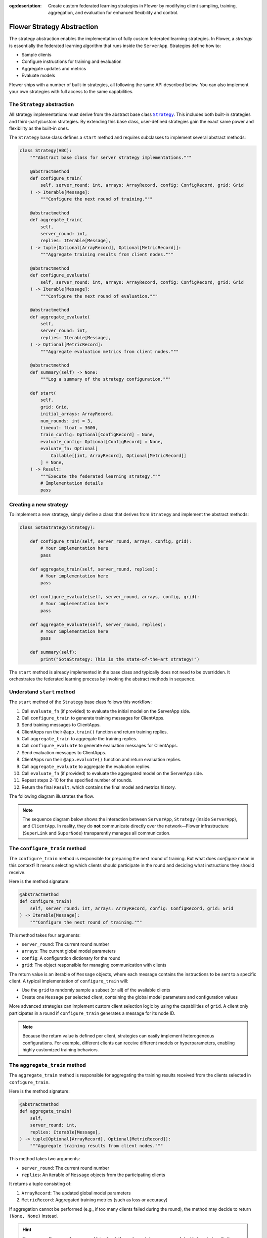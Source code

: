 :og:description: Create custom federated learning strategies in Flower by modifying client sampling, training, aggregation, and evaluation for enhanced flexibility and control.
.. meta::
    :description: Create custom federated learning strategies in Flower by modifying client sampling, training, aggregation, and evaluation for enhanced flexibility and control.

.. |strategy_link| replace:: ``Strategy``

.. _strategy_link: ref-api/flwr.serverapp.strategy.Strategy.html

Flower Strategy Abstraction
===========================

The strategy abstraction enables the implementation of fully custom federated learning
strategies. In Flower, a *strategy* is essentially the federated learning algorithm that
runs inside the ``ServerApp``. Strategies define how to:

- Sample clients
- Configure instructions for training and evaluation
- Aggregate updates and metrics
- Evaluate models

Flower ships with a number of built-in strategies, all following the same API described
below. You can also implement your own strategies with full access to the same
capabilities.

The ``Strategy`` abstraction
----------------------------

All strategy implementations must derive from the abstract base class |strategy_link|_.
This includes both built-in strategies and third-party/custom strategies. By extending
this base class, user-defined strategies gain the exact same power and flexibility as
the built-in ones.

The ``Strategy`` base class defines a ``start`` method and requires subclasses to
implement several abstract methods:

.. code-block:: python

    class Strategy(ABC):
        """Abstract base class for server strategy implementations."""

        @abstractmethod
        def configure_train(
            self, server_round: int, arrays: ArrayRecord, config: ConfigRecord, grid: Grid
        ) -> Iterable[Message]:
            """Configure the next round of training."""

        @abstractmethod
        def aggregate_train(
            self,
            server_round: int,
            replies: Iterable[Message],
        ) -> tuple[Optional[ArrayRecord], Optional[MetricRecord]]:
            """Aggregate training results from client nodes."""

        @abstractmethod
        def configure_evaluate(
            self, server_round: int, arrays: ArrayRecord, config: ConfigRecord, grid: Grid
        ) -> Iterable[Message]:
            """Configure the next round of evaluation."""

        @abstractmethod
        def aggregate_evaluate(
            self,
            server_round: int,
            replies: Iterable[Message],
        ) -> Optional[MetricRecord]:
            """Aggregate evaluation metrics from client nodes."""

        @abstractmethod
        def summary(self) -> None:
            """Log a summary of the strategy configuration."""

        def start(
            self,
            grid: Grid,
            initial_arrays: ArrayRecord,
            num_rounds: int = 3,
            timeout: float = 3600,
            train_config: Optional[ConfigRecord] = None,
            evaluate_config: Optional[ConfigRecord] = None,
            evaluate_fn: Optional[
                Callable[[int, ArrayRecord], Optional[MetricRecord]]
            ] = None,
        ) -> Result:
            """Execute the federated learning strategy."""
            # Implementation details
            pass

Creating a new strategy
-----------------------

To implement a new strategy, simply define a class that derives from ``Strategy`` and
implement the abstract methods:

.. code-block:: python

    class SotaStrategy(Strategy):

        def configure_train(self, server_round, arrays, config, grid):
            # Your implementation here
            pass

        def aggregate_train(self, server_round, replies):
            # Your implementation here
            pass

        def configure_evaluate(self, server_round, arrays, config, grid):
            # Your implementation here
            pass

        def aggregate_evaluate(self, server_round, replies):
            # Your implementation here
            pass

        def summary(self):
            print("SotaStrategy: This is the state-of-the-art strategy!")

The ``start`` method is already implemented in the base class and typically does not
need to be overridden. It orchestrates the federated learning process by invoking the
abstract methods in sequence.

Understand ``start`` method
---------------------------

The ``start`` method of the ``Strategy`` base class follows this workflow:

1. Call ``evaluate_fn`` (if provided) to evaluate the initial model on the ServerApp
   side.
2. Call ``configure_train`` to generate training messages for ClientApps.
3. Send training messages to ClientApps.
4. ClientApps run their ``@app.train()`` function and return training replies.
5. Call ``aggregate_train`` to aggregate the training replies.
6. Call ``configure_evaluate`` to generate evaluation messages for ClientApps.
7. Send evaluation messages to ClientApps.
8. ClientApps run their ``@app.evaluate()`` function and return evaluation replies.
9. Call ``aggregate_evaluate`` to aggregate the evaluation replies.
10. Call ``evaluate_fn`` (if provided) to evaluate the aggregated model on the ServerApp
    side.
11. Repeat steps 2-10 for the specified number of rounds.
12. Return the final ``Result``, which contains the final model and metrics history.

The following diagram illustrates the flow.

.. note::

    The sequence diagram below shows the interaction between ``ServerApp``, ``Strategy``
    (inside ``ServerApp``), and ``ClientApp``. In reality, they do **not** communicate
    directly over the network—Flower infrastructure (``SuperLink`` and ``SuperNode``)
    transparently manages all communication.

.. mermaid::

    sequenceDiagram
        participant SA as ServerApp
        participant ST as Strategy
        participant CA as ClientApps

        SA->>ST: start(num_rounds, ...)

        opt
            ST->>ST: evaluate_fn()
        end

        loop rounds 1..N
            Note over ST: --- Training Phase ---

            ST->>ST: configure_train()
            ST->>CA: train_messages
            CA->>CA: @app.train() callback
            CA-->>ST: train_replies
            ST->>ST: aggregate_train(train_replies)

            Note over ST: --- Evaluation Phase ---

            ST->>ST: configure_evaluate()
            ST->>CA: evaluate_messages
            CA->>CA: @app.evaluate() callback
            CA-->>ST: evaluate_replies
            ST->>ST: aggregate_evaluate(evaluate_replies)

            opt
                ST->>ST: evaluate_fn()
            end
        end

        ST-->>SA: final Result

The ``configure_train`` method
------------------------------

The ``configure_train`` method is responsible for preparing the next round of training.
But what does *configure* mean in this context? It means selecting which clients should
participate in the round and deciding what instructions they should receive.

Here is the method signature:

.. code-block:: python

    @abstractmethod
    def configure_train(
        self, server_round: int, arrays: ArrayRecord, config: ConfigRecord, grid: Grid
    ) -> Iterable[Message]:
        """Configure the next round of training."""

This method takes four arguments:

- ``server_round``: The current round number
- ``arrays``: The current global model parameters
- ``config``: A configuration dictionary for the round
- ``grid``: The object responsible for managing communication with clients

The return value is an iterable of ``Message`` objects, where each message contains the
instructions to be sent to a specific client. A typical implementation of
``configure_train`` will:

- Use the ``grid`` to randomly sample a subset (or all) of the available clients
- Create one ``Message`` per selected client, containing the global model parameters and
  configuration values

More advanced strategies can implement custom client selection logic by using the
capabilities of ``grid``. A client only participates in a round if ``configure_train``
generates a message for its node ID.

.. note::

    Because the return value is defined per client, strategies can easily implement
    heterogeneous configurations. For example, different clients can receive different
    models or hyperparameters, enabling highly customized training behaviors.

The ``aggregate_train`` method
------------------------------

The ``aggregate_train`` method is responsible for aggregating the training results
received from the clients selected in ``configure_train``.

Here is the method signature:

.. code-block:: python

    @abstractmethod
    def aggregate_train(
        self,
        server_round: int,
        replies: Iterable[Message],
    ) -> tuple[Optional[ArrayRecord], Optional[MetricRecord]]:
        """Aggregate training results from client nodes."""

This method takes two arguments:

- ``server_round``: The current round number
- ``replies``: An iterable of ``Message`` objects from the participating clients

It returns a tuple consisting of:

1. ``ArrayRecord``: The updated global model parameters
2. ``MetricRecord``: Aggregated training metrics (such as loss or accuracy)

If aggregation cannot be performed (e.g., if too many clients failed during the round),
the method may decide to return ``(None, None)`` instead.

.. hint::

    You can use ``Message.has_error()`` to check if a reply contains an error and decide
    how to handle it during aggregation.

The ``configure_evaluate`` method
---------------------------------

The ``configure_evaluate`` method is responsible for preparing the next round of
evaluation. Similar to ``configure_train``, this involves selecting which clients should
participate and deciding what instructions they should receive for evaluation.

Here is the method signature:

.. code-block:: python

    @abstractmethod
    def configure_evaluate(
        self, server_round: int, arrays: ArrayRecord, config: ConfigRecord, grid: Grid
    ) -> Iterable[Message]:
        """Configure the next round of evaluation."""

This method takes four arguments:

- ``server_round``: The current round number
- ``arrays``: The current global model parameters to be evaluated
- ``config``: A configuration dictionary for evaluation
- ``grid``: The object that manages communication with clients

The return value is an iterable of ``Message`` objects, one for each selected client.
Each message typically contains the current global model parameters and any evaluation
configuration.

A typical implementation of ``configure_evaluate`` will:

- Use ``grid`` to select a subset (or all) of the available clients
- Create one ``Message`` per selected client containing the global model and evaluation
  configuration

As with training, more advanced strategies may apply custom client selection logic or
send different evaluation configurations to different clients.

.. note::

    Because each client receives its own message, strategies can implement heterogeneous
    evaluation setups. For example, some clients might evaluate on larger test sets,
    while others might use specialized metrics.

The ``aggregate_evaluate`` method
---------------------------------

The ``aggregate_evaluate`` method is responsible for aggregating the evaluation results
received from the clients selected in ``configure_evaluate``.

Here is the method signature:

.. code-block:: python

    @abstractmethod
    def aggregate_evaluate(
        self,
        server_round: int,
        replies: Iterable[Message],
    ) -> Optional[MetricRecord]:
        """Aggregate evaluation metrics from client nodes."""

This method takes two arguments:

- ``server_round``: The current round number
- ``replies``: An iterable of ``Message`` objects returned by the clients after they
  executed evaluation

It returns a single ``MetricRecord`` that represents the aggregated evaluation metrics
across all participating clients. If aggregation cannot be performed (for example, due
to excessive client failures or missing metrics), the method may return ``None``.

.. hint::

    As with training, ``Message.has_error()`` can be used to detect and handle client
    errors during aggregation.
